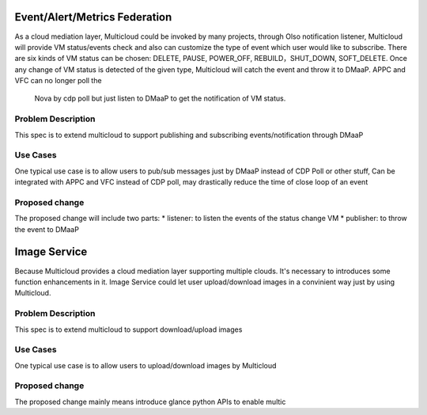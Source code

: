 ..
 This work is licensed under a Creative Commons Attribution 4.0
 International License.

=================
Event/Alert/Metrics Federation
=================

As a cloud mediation layer, Multicloud could be invoked by many projects, through Olso notification listener, Multicloud will
provide VM status/events check and also can customize the type of event which user would like to subscribe. There are six
kinds of VM status can be chosen: DELETE, PAUSE, POWER_OFF, REBUILD，SHUT_DOWN, SOFT_DELETE. Once any change of VM status
is detected of the given type, Multicloud will catch the event and throw it to DMaaP. APPC and VFC can no longer poll the
 Nova by cdp poll but just listen to DMaaP to get the notification of VM status.



Problem Description
===================

This spec is to extend multicloud to support publishing and subscribing events/notification through DMaaP


Use Cases
===================

One typical use case is to allow users to pub/sub messages just by DMaaP instead of CDP Poll or other stuff, Can be
integrated with APPC and VFC instead of CDP poll, may drastically reduce the time of close loop of an event

Proposed change
===================
The proposed change will include two parts: * listener: to listen the events of the status change VM * publisher: to
throw the event to DMaaP



=================
Image Service
=================

Because Multicloud provides a cloud mediation layer supporting multiple clouds. It's necessary to introduces some function
enhancements in it. Image Service could let user upload/download images in a convinient way just by using Multicloud.

Problem Description
===================

This spec is to extend multicloud to support download/upload images

Use Cases
===================

One typical use case is to allow users to upload/download images by Multicloud

Proposed change
===================

The proposed change mainly means introduce glance python APIs to enable multic
